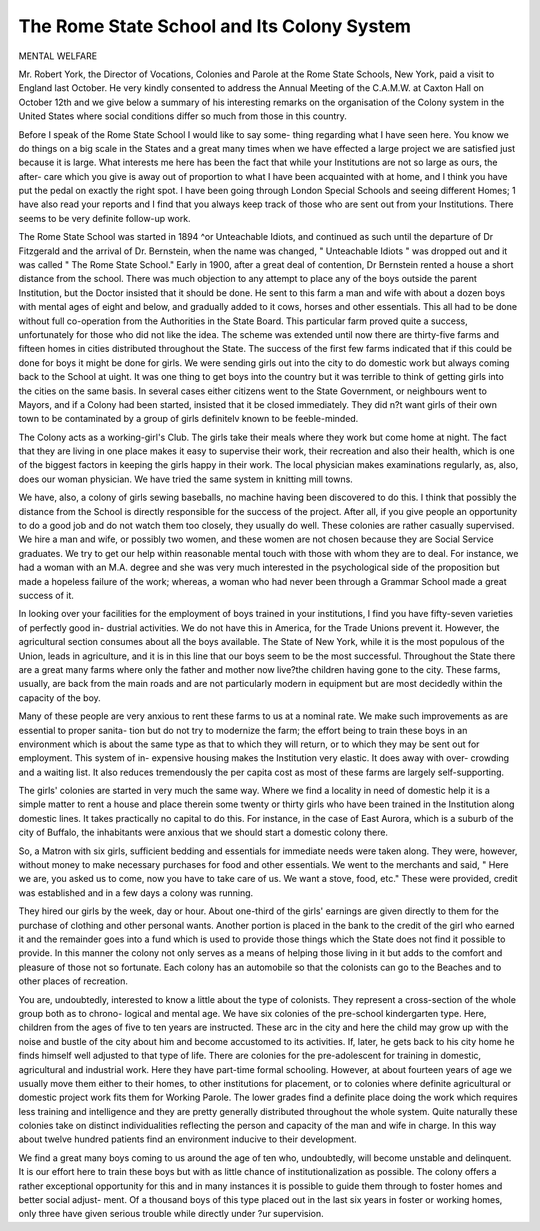The Rome State School and Its Colony System
============================================

MENTAL WELFARE

Mr. Robert York, the Director of Vocations, Colonies and Parole at the Rome State
Schools, New York, paid a visit to England last October. He very kindly consented to
address the Annual Meeting of the C.A.M.W. at Caxton Hall on October 12th and we give
below a summary of his interesting remarks on the organisation of the Colony system in
the United States where social conditions differ so much from those in this country.

Before I speak of the Rome State School I would like to say some-
thing regarding what I have seen here. You know we do things on a big
scale in the States and a great many times when we have effected a large
project we are satisfied just because it is large. What interests me here has
been the fact that while your Institutions are not so large as ours, the after-
care which you give is away out of proportion to what I have been acquainted
with at home, and I think you have put the pedal on exactly the right spot.
I have been going through London Special Schools and seeing different Homes;
1 have also read your reports and I find that you always keep track of those
who are sent out from your Institutions. There seems to be very definite
follow-up work.

The Rome State School was started in 1894 ^or Unteachable Idiots, and
continued as such until the departure of Dr Fitzgerald and the arrival of Dr.
Bernstein, when the name was changed, " Unteachable Idiots " was dropped
out and it was called " The Rome State School." Early in 1900, after a great
deal of contention, Dr Bernstein rented a house a short distance from the
school. There was much objection to any attempt to place any of the boys
outside the parent Institution, but the Doctor insisted that it should be done.
He sent to this farm a man and wife with about a dozen boys with mental
ages of eight and below, and gradually added to it cows, horses and other
essentials. This all had to be done without full co-operation from the
Authorities in the State Board. This particular farm proved quite a success,
unfortunately for those who did not like the idea. The scheme was extended
until now there are thirty-five farms and fifteen homes in cities distributed
throughout the State. The success of the first few farms indicated that if
this could be done for boys it might be done for girls. We were sending girls
out into the city to do domestic work but always coming back to the School at
uight. It was one thing to get boys into the country but it was terrible to
think of getting girls into the cities on the same basis. In several cases either
citizens went to the State Government, or neighbours went to Mayors, and if
a Colony had been started, insisted that it be closed immediately. They did
n?t want girls of their own town to be contaminated by a group of girls
definitelv known to be feeble-minded.

The Colony acts as a working-girl's Club. The girls take their meals
where they work but come home at night. The fact that they are living in
one place makes it easy to supervise their work, their recreation and also their
health, which is one of the biggest factors in keeping the girls happy in their
work. The local physician makes examinations regularly, as, also, does our
woman physician. We have tried the same system in knitting mill towns.

We have, also, a colony of girls sewing baseballs, no machine having been
discovered to do this. I think that possibly the distance from the School is
directly responsible for the success of the project. After all, if you give people
an opportunity to do a good job and do not watch them too closely, they
usually do well. These colonies are rather casually supervised. We hire a
man and wife, or possibly two women, and these women are not chosen because
they are Social Service graduates. We try to get our help within reasonable
mental touch with those with whom they are to deal. For instance, we had
a woman with an M.A. degree and she was very much interested in the
psychological side of the proposition but made a hopeless failure of the work;
whereas, a woman who had never been through a Grammar School made a
great success of it.

In looking over your facilities for the employment of boys trained in
your institutions, I find you have fifty-seven varieties of perfectly good in-
dustrial activities. We do not have this in America, for the Trade Unions
prevent it. However, the agricultural section consumes about all the boys
available. The State of New York, while it is the most populous of the Union,
leads in agriculture, and it is in this line that our boys seem to be the most
successful. Throughout the State there are a great many farms where only
the father and mother now live?the children having gone to the city. These
farms, usually, are back from the main roads and are not particularly modern
in equipment but are most decidedly within the capacity of the boy.

Many of these people are very anxious to rent these farms to us at a
nominal rate. We make such improvements as are essential to proper sanita-
tion but do not try to modernize the farm; the effort being to train these boys
in an environment which is about the same type as that to which they will
return, or to which they may be sent out for employment. This system of in-
expensive housing makes the Institution very elastic. It does away with over-
crowding and a waiting list. It also reduces tremendously the per capita cost
as most of these farms are largely self-supporting.

The girls' colonies are started in very much the same way. Where we
find a locality in need of domestic help it is a simple matter to rent a house
and place therein some twenty or thirty girls who have been trained in the
Institution along domestic lines. It takes practically no capital to do this. For
instance, in the case of East Aurora, which is a suburb of the city of Buffalo,
the inhabitants were anxious that we should start a domestic colony there.

So, a Matron with six girls, sufficient bedding and essentials for immediate
needs were taken along. They were, however, without money to make
necessary purchases for food and other essentials. We went to the merchants
and said, " Here we are, you asked us to come, now you have to take care of
us. We want a stove, food, etc." These were provided, credit was established
and in a few days a colony was running.

They hired our girls by the week, day or hour. About one-third of the
girls' earnings are given directly to them for the purchase of clothing and
other personal wants. Another portion is placed in the bank to the credit of
the girl who earned it and the remainder goes into a fund which is used to
provide those things which the State does not find it possible to provide. In
this manner the colony not only serves as a means of helping those living in it
but adds to the comfort and pleasure of those not so fortunate. Each colony
has an automobile so that the colonists can go to the Beaches and to other
places of recreation.

You are, undoubtedly, interested to know a little about the type of
colonists. They represent a cross-section of the whole group both as to chrono-
logical and mental age. We have six colonies of the pre-school kindergarten
type. Here, children from the ages of five to ten years are instructed. These
arc in the city and here the child may grow up with the noise and bustle of
the city about him and become accustomed to its activities. If, later, he gets
back to his city home he finds himself well adjusted to that type of life. There
are colonies for the pre-adolescent for training in domestic, agricultural and
industrial work. Here they have part-time formal schooling. However, at
about fourteen years of age we usually move them either to their homes, to
other institutions for placement, or to colonies where definite agricultural or
domestic project work fits them for Working Parole. The lower grades find
a definite place doing the work which requires less training and intelligence
and they are pretty generally distributed throughout the whole system. Quite
naturally these colonies take on distinct individualities reflecting the person
and capacity of the man and wife in charge. In this way about twelve hundred
patients find an environment inducive to their development.

We find a great many boys coming to us around the age of ten who,
undoubtedly, will become unstable and delinquent. It is our effort here to
train these boys but with as little chance of institutionalization as possible. The
colony offers a rather exceptional opportunity for this and in many instances
it is possible to guide them through to foster homes and better social adjust-
ment. Of a thousand boys of this type placed out in the last six years in foster
or working homes, only three have given serious trouble while directly under
?ur supervision.
